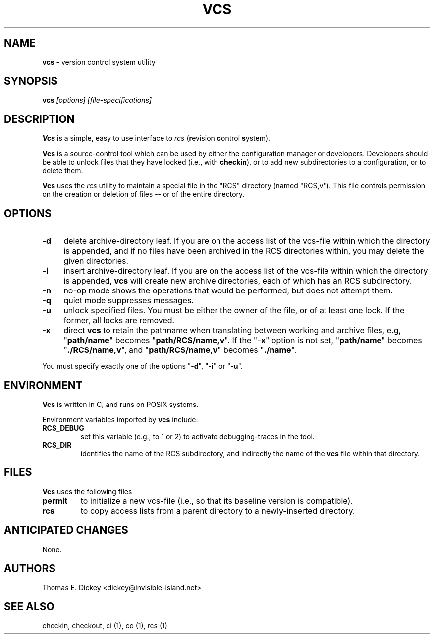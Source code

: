.\" $Id: vcs.man,v 11.6 2025/09/28 22:53:51 tom Exp $
.TH VCS 1 2025-09-28 "" "User commands"
.SH NAME
\fBvcs\fR \-
version control system utility
.SH SYNOPSIS
\fBvcs\fI [options] [file-specifications]\fR
.SH DESCRIPTION
\fBVcs\fR is a simple, easy to use interface to \fIrcs\fR
(\fBr\fRevision \fBc\fRontrol \fBs\fRystem).
.PP
\fBVcs\fR is a source-control tool which can be used by either
the configuration manager or developers.
Developers should be able to unlock files that they have locked
(i.e., with \fBcheckin\fR), or to add new subdirectories to a
configuration, or to delete them.
.PP
\fBVcs\fR uses the \fIrcs\fR utility to maintain
a special file in the "RCS" directory (named "RCS,v").
This file controls permission on the creation or deletion of
files -- or of the entire directory.
.SH OPTIONS
.TP 4n
.B \-d
delete archive-directory leaf.
If you are on the access list of the vcs-file within which the directory
is appended, and if no files have been archived in the RCS directories
within, you may delete the given directories.
.TP
.B \-i
insert archive-directory leaf.
If you are on the access list of the vcs-file within which the directory
is appended, \fBvcs\fR will create new archive directories, each of
which has an RCS subdirectory.
.TP
.B \-n
no-op mode
shows the operations that would be performed, but does not attempt them.
.TP
.B \-q
quiet mode
suppresses messages.
.TP
.B \-u
unlock specified files.
You must be either the owner of the file, or of at least one lock.
If the former, all locks are removed.
.TP
.B \-x
direct \fBvcs\fR
to retain the pathname when translating between working and archive
files, e.g, "\fBpath/name\fR" becomes "\fBpath/RCS/name,v\fR".
If the "\-\fBx\fR" option is not set, "\fBpath/name\fR"
becomes "\fB./RCS/name,v\fR", and "\fBpath/RCS/name,v\fR"
becomes "\fB./name\fR".
.PP
You must specify exactly one of the
options "-\fBd\fR", "-\fBi\fR" or "-\fBu\fR".
.SH ENVIRONMENT
\fBVcs\fR is written in C, and runs on POSIX systems.
.PP
Environment variables imported by \fBvcs\fR include:
.TP
.B RCS_DEBUG
set this variable (e.g., to 1 or 2) to activate debugging-traces in the tool.
.TP
.B RCS_DIR
identifies the name of the RCS subdirectory, and indirectly the name of
the \fBvcs\fR file within that directory.
.SH FILES
\fBVcs\fR uses the following files
.TP
.B permit
to initialize a new vcs-file (i.e., so that its baseline version is compatible).
.TP
.B rcs
to copy access lists from a parent directory to a newly-inserted directory.
.SH ANTICIPATED CHANGES
None.
.SH AUTHORS
Thomas E. Dickey <dickey@invisible-island.net>
.SH SEE ALSO
checkin, checkout, ci\ (1), co\ (1), rcs\ (1)
